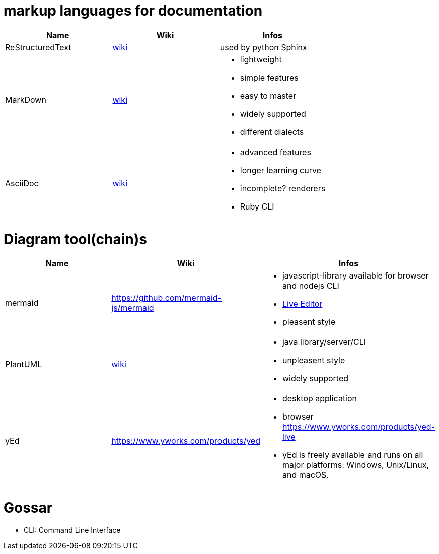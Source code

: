 # markup languages for documentation

[cols="3*"]
|===
|Name|Wiki|Infos

|ReStructuredText
|https://en.wikipedia.org/wiki/ReStructuredText[wiki]
|used by python Sphinx

|MarkDown
|https://en.wikipedia.org/wiki/Markdown[wiki]
a|* lightweight
* simple features
* easy to master
* widely supported
* different dialects

|AsciiDoc
|https://en.wikipedia.org/wiki/AsciiDoc[wiki]
a|* advanced features
* longer learning curve
* incomplete? renderers
* Ruby CLI
|===

# Diagram tool(chain)s

[cols="3*"]
|===
|Name|Wiki|Infos

|mermaid
|https://github.com/mermaid-js/mermaid
a|* javascript-library available for browser and nodejs CLI
* https://mermaid-js.github.io/mermaid-live-editor/#/[Live Editor]
* pleasent style

|PlantUML
|https://en.wikipedia.org/wiki/PlantUML[wiki]
a|* java library/server/CLI 
* unpleasent style
* widely supported

|yEd
|https://www.yworks.com/products/yed
a|* desktop application
* browser https://www.yworks.com/products/yed-live
* yEd is freely available and runs on all major platforms: Windows, Unix/Linux, and macOS.

|===

# Gossar

* CLI: Command Line Interface
